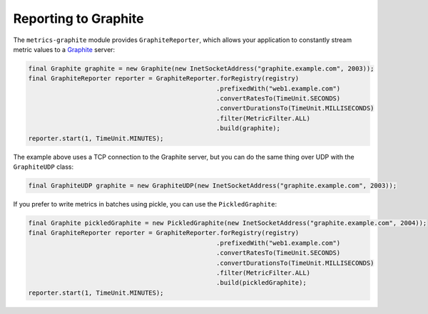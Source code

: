 .. _manual-graphite:

#####################
Reporting to Graphite
#####################

The ``metrics-graphite`` module provides ``GraphiteReporter``, which allows your application to
constantly stream metric values to a Graphite_ server:

.. _Graphite: http://graphite.wikidot.com/

.. code-block:: java

    final Graphite graphite = new Graphite(new InetSocketAddress("graphite.example.com", 2003));
    final GraphiteReporter reporter = GraphiteReporter.forRegistry(registry)
                                                      .prefixedWith("web1.example.com")
                                                      .convertRatesTo(TimeUnit.SECONDS)
                                                      .convertDurationsTo(TimeUnit.MILLISECONDS)
                                                      .filter(MetricFilter.ALL)
                                                      .build(graphite);
    reporter.start(1, TimeUnit.MINUTES);

The example above uses a TCP connection to the Graphite server, but you can do the same thing over UDP with the ``GraphiteUDP`` class:

.. code-block:: java

    final GraphiteUDP graphite = new GraphiteUDP(new InetSocketAddress("graphite.example.com", 2003));

If you prefer to write metrics in batches using pickle, you can use the ``PickledGraphite``:

.. code-block:: java

    final Graphite pickledGraphite = new PickledGraphite(new InetSocketAddress("graphite.example.com", 2004));
    final GraphiteReporter reporter = GraphiteReporter.forRegistry(registry)
                                                      .prefixedWith("web1.example.com")
                                                      .convertRatesTo(TimeUnit.SECONDS)
                                                      .convertDurationsTo(TimeUnit.MILLISECONDS)
                                                      .filter(MetricFilter.ALL)
                                                      .build(pickledGraphite);
    reporter.start(1, TimeUnit.MINUTES);
